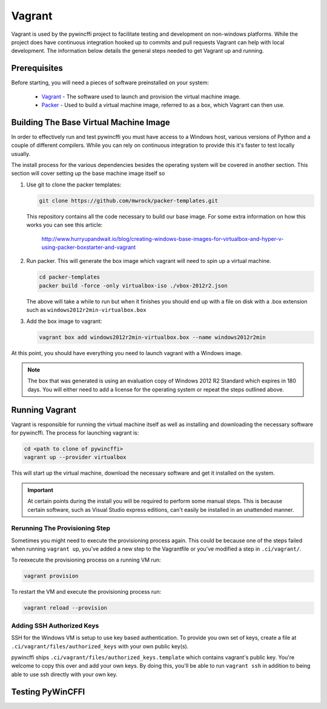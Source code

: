 Vagrant
=======

Vagrant is used by the pywincffi project to facilitate testing
and development on non-windows platforms.  While the project
does have continuous integration hooked up to commits and pull
requests Vagrant can help with local development.  The information
below details the general steps needed to get Vagrant up and running.

Prerequisites
-------------

Before starting, you will need a pieces of software preinstalled on
your system:

    * `Vagrant <https://www.vagrantup.com/>`_ - The software
      used to launch and provision the virtual machine image.
    * `Packer <https://www.packer.io/>`_ - Used to build a
      virtual machine image, referred to as a box, which Vagrant can then
      use.

Building The Base Virtual Machine Image
---------------------------------------

In order to effectively run and test pywincffi you must have access to a Windows
host, various versions of Python and a couple of different compilers.  While
you can rely on continuous integration to provide this it's faster to test
locally usually.

The install process for the various dependencies besides the operating system
will be covered in another section.  This section will cover setting up the
base machine image itself so

#. Use git to clone the packer templates:

   .. code-block:: console

      git clone https://github.com/mwrock/packer-templates.git

   This repository contains all the code necessary to build our base
   image.  For some extra information on how this works you can see
   this article:

      http://www.hurryupandwait.io/blog/creating-windows-base-images-for-virtualbox-and-hyper-v-using-packer-boxstarter-and-vagrant

#. Run packer.  This will generate the box image which vagrant will need
   to spin up a virtual machine.

   .. code-block:: console

      cd packer-templates
      packer build -force -only virtualbox-iso ./vbox-2012r2.json

   The above will take a while to run but when it finishes you should
   end up with a file on disk with a .box extension such as
   ``windows2012r2min-virtualbox.box``

#. Add the box image to vagrant:

   .. code-block:: console

      vagrant box add windows2012r2min-virtualbox.box --name windows2012r2min

At this point, you should have everything you need to launch vagrant with
a Windows image.

.. note::

   The box that was generated is using an evaluation copy of Windows 2012 R2
   Standard which expires in 180 days.  You will either need to add a license
   for the operating system or repeat the steps outlined above.


Running Vagrant
---------------

Vagrant is responsible for running the virtual machine itself as well as
installing and downloading the necessary software for pywincffi.  The process
for launching vagrant is:

.. code-block:: console

   cd <path to clone of pywincffi>
   vagrant up --provider virtualbox

This will start up the virtual machine, download the necessary software and
get it installed on the system.

.. important::

   At certain points during the install you will be required to perform
   some manual steps.  This is because certain software, such as Visual
   Studio express editions, can't easily be installed in an unattended
   manner.

Rerunning The Provisioning Step
~~~~~~~~~~~~~~~~~~~~~~~~~~~~~~~

Sometimes you might need to execute the provisioning process again.  This
could be because one of the steps failed when running ``vagrant up``, you've
added a new step to the Vagrantfile or you've modified a step in
``.ci/vagrant/``.

To reexecute the provisioning process on a running VM run:

.. code-block:: console

   vagrant provision

To restart the VM and execute the provisioning process run:

.. code-block:: console

   vagrant reload --provision


Adding SSH Authorized Keys
~~~~~~~~~~~~~~~~~~~~~~~~~~

SSH for the Windows VM is setup to use key based authentication.  To
provide you own set of keys, create a file at
``.ci/vagrant/files/authorized_keys`` with your own public key(s).

pywincffi ships ``.ci/vagrant/files/authorized_keys.template`` which
contains vagrant's public key.  You're welcome to copy this over and
add your own keys.  By doing this, you'll be able to run ``vagrant ssh``
in addition to being able to use ssh directly with your own key.


Testing PyWinCFFI
-----------------

.. TODO::

    * vagrant deploy?
    * PyCharm remote interpreter?

